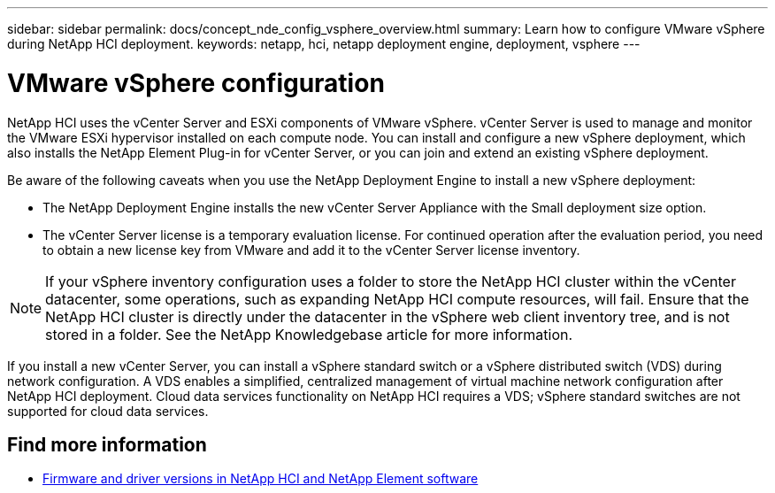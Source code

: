 ---
sidebar: sidebar
permalink: docs/concept_nde_config_vsphere_overview.html
summary: Learn how to configure VMware vSphere during NetApp HCI deployment.
keywords: netapp, hci, netapp deployment engine, deployment, vsphere
---

= VMware vSphere configuration
:hardbreaks:
:nofooter:
:icons: font
:linkattrs:
:imagesdir: ../media/
:keywords: netapp, hci, netapp deployment engine, deployment, vsphere

[.lead]
NetApp HCI uses the vCenter Server and ESXi components of VMware vSphere. vCenter Server is used to manage and monitor the VMware ESXi hypervisor installed on each compute node. You can install and configure a new vSphere deployment, which also installs the NetApp Element Plug-in for vCenter Server, or you can join and extend an existing vSphere deployment.

Be aware of the following caveats when you use the NetApp Deployment Engine to install a new vSphere deployment:

* The NetApp Deployment Engine installs the new vCenter Server Appliance with the Small deployment size option.
* The vCenter Server license is a temporary evaluation license. For continued operation after the evaluation period, you need to obtain a new license key from VMware and add it to the vCenter Server license inventory.

NOTE: If your vSphere inventory configuration uses a folder to store the NetApp HCI cluster within the vCenter datacenter, some operations, such as expanding NetApp HCI compute resources, will fail. Ensure that the NetApp HCI cluster is directly under the datacenter in the vSphere web client inventory tree, and is not stored in a folder. See the NetApp Knowledgebase article for more information.

If you install a new vCenter Server, you can install a vSphere standard switch or a vSphere distributed switch (VDS) during network configuration. A VDS enables a simplified, centralized management of virtual machine network configuration after NetApp HCI deployment. Cloud data services functionality on NetApp HCI requires a VDS; vSphere standard switches are not supported for cloud data services.

== Find more information
* https://kb.netapp.com/Advice_and_Troubleshooting/Hybrid_Cloud_Infrastructure/NetApp_HCI/Firmware_and_driver_versions_in_NetApp_HCI_and_NetApp_Element_software[Firmware and driver versions in NetApp HCI and NetApp Element software^]
